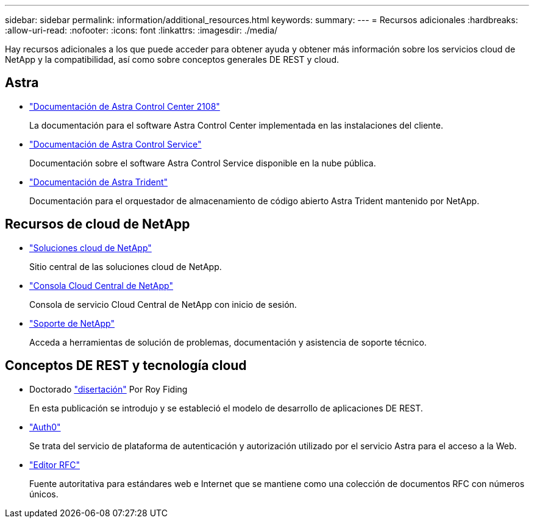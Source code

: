 ---
sidebar: sidebar 
permalink: information/additional_resources.html 
keywords:  
summary:  
---
= Recursos adicionales
:hardbreaks:
:allow-uri-read: 
:nofooter: 
:icons: font
:linkattrs: 
:imagesdir: ./media/


[role="lead"]
Hay recursos adicionales a los que puede acceder para obtener ayuda y obtener más información sobre los servicios cloud de NetApp y la compatibilidad, así como sobre conceptos generales DE REST y cloud.



== Astra

* https://docs.netapp.com/us-en/astra-control-center-2108/["Documentación de Astra Control Center 2108"^]
+
La documentación para el software Astra Control Center implementada en las instalaciones del cliente.

* https://docs.netapp.com/us-en/astra-control-service/["Documentación de Astra Control Service"^]
+
Documentación sobre el software Astra Control Service disponible en la nube pública.

* https://docs.netapp.com/us-en/trident/["Documentación de Astra Trident"^]
+
Documentación para el orquestador de almacenamiento de código abierto Astra Trident mantenido por NetApp.





== Recursos de cloud de NetApp

* https://cloud.netapp.com/["Soluciones cloud de NetApp"^]
+
Sitio central de las soluciones cloud de NetApp.

* https://services.cloud.netapp.com/redirect-to-login?startOnSignup=false["Consola Cloud Central de NetApp"^]
+
Consola de servicio Cloud Central de NetApp con inicio de sesión.

* https://mysupport.netapp.com/["Soporte de NetApp"^]
+
Acceda a herramientas de solución de problemas, documentación y asistencia de soporte técnico.





== Conceptos DE REST y tecnología cloud

* Doctorado https://www.ics.uci.edu/~fielding/pubs/dissertation/top.htm["disertación"^] Por Roy Fiding
+
En esta publicación se introdujo y se estableció el modelo de desarrollo de aplicaciones DE REST.

* https://auth0.com/["Auth0"^]
+
Se trata del servicio de plataforma de autenticación y autorización utilizado por el servicio Astra para el acceso a la Web.

* https://www.rfc-editor.org/["Editor RFC"^]
+
Fuente autoritativa para estándares web e Internet que se mantiene como una colección de documentos RFC con números únicos.


